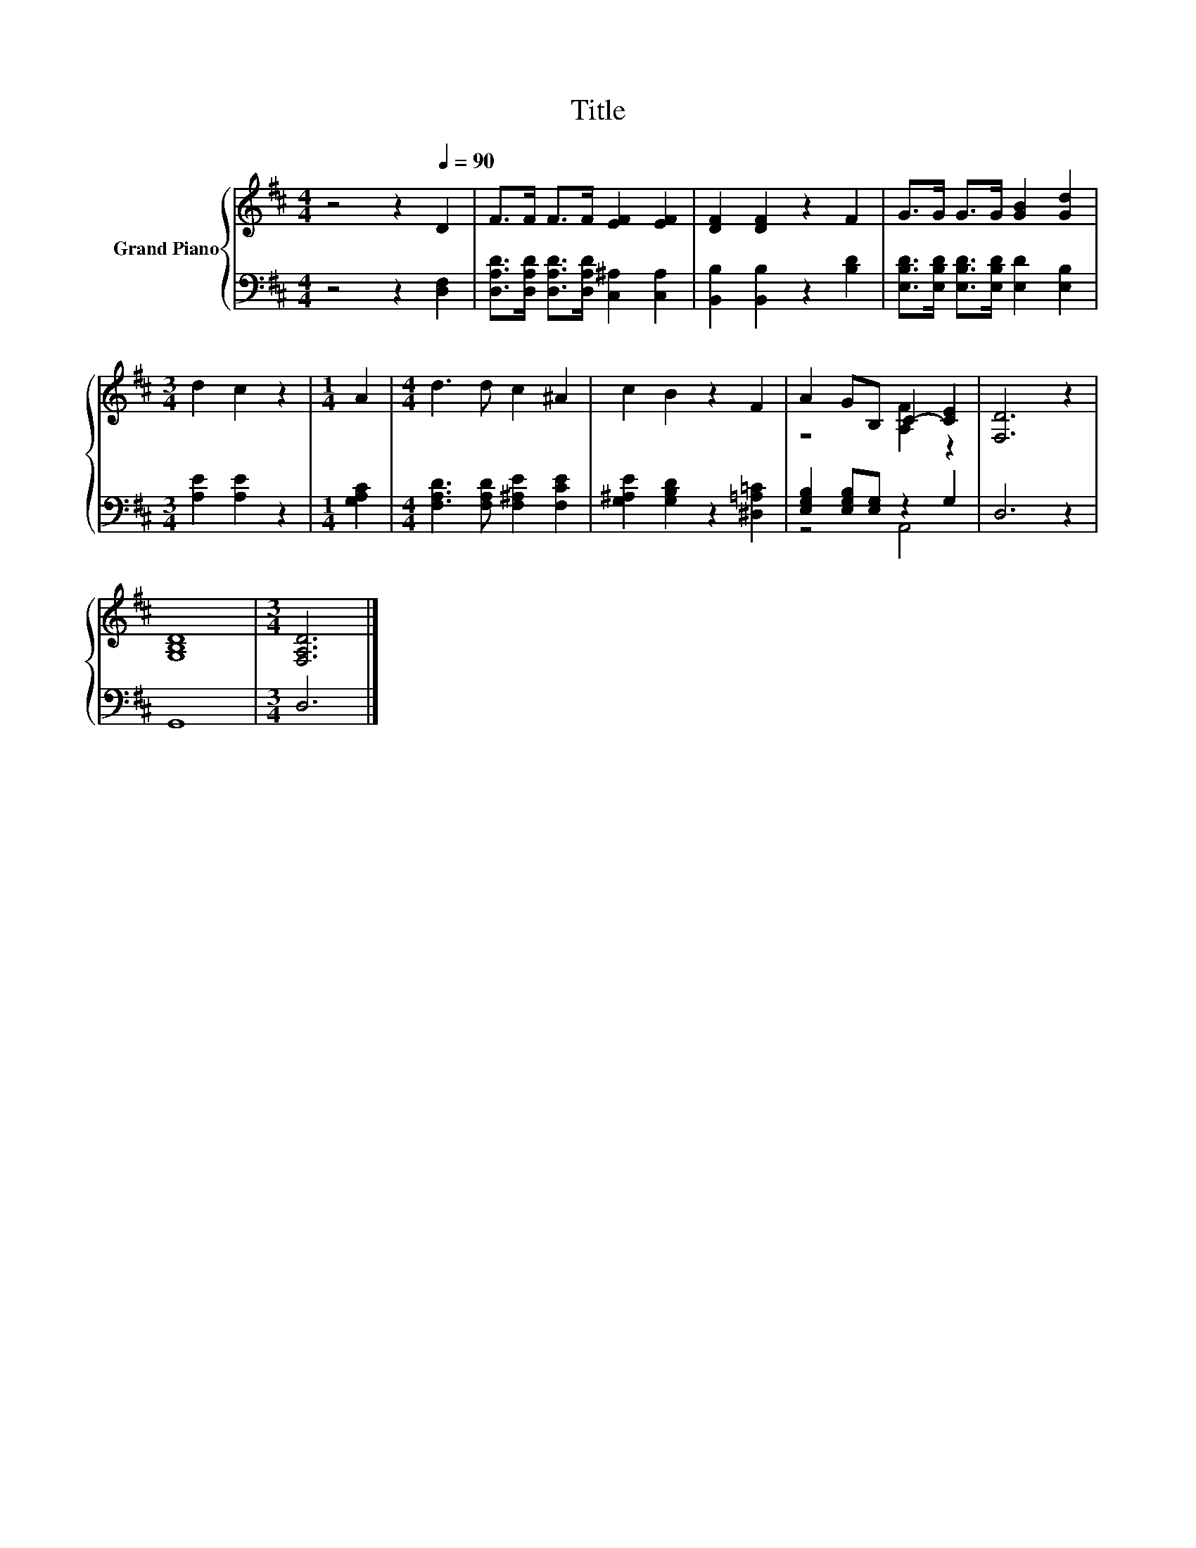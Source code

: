 X:1
T:Title
%%score { ( 1 3 ) | ( 2 4 ) }
L:1/8
M:4/4
K:D
V:1 treble nm="Grand Piano"
V:3 treble 
V:2 bass 
V:4 bass 
V:1
 z4 z2[Q:1/4=90] D2 | F>F F>F [EF]2 [EF]2 | [DF]2 [DF]2 z2 F2 | G>G G>G [GB]2 [Gd]2 | %4
[M:3/4] d2 c2 z2 |[M:1/4] A2 |[M:4/4] d3 d c2 ^A2 | c2 B2 z2 F2 | A2 GB, C2- [CE]2 | [F,D]6 z2 | %10
 [G,B,D]8 |[M:3/4] [F,A,D]6 |] %12
V:2
 z4 z2 [D,F,]2 | [D,A,D]>[D,A,D] [D,A,D]>[D,A,D] [C,^A,]2 [C,A,]2 | [B,,B,]2 [B,,B,]2 z2 [B,D]2 | %3
 [E,B,D]>[E,B,D] [E,B,D]>[E,B,D] [E,D]2 [E,B,]2 |[M:3/4] [A,E]2 [A,E]2 z2 |[M:1/4] [G,A,C]2 | %6
[M:4/4] [F,A,D]3 [F,A,D] [F,^A,E]2 [F,CE]2 | [G,^A,E]2 [G,B,D]2 z2 [^D,=A,=C]2 | %8
 [E,G,B,]2 [E,G,B,][E,G,] z2 G,2 | D,6 z2 | G,,8 |[M:3/4] D,6 |] %12
V:3
 x8 | x8 | x8 | x8 |[M:3/4] x6 |[M:1/4] x2 |[M:4/4] x8 | x8 | z4 [A,F]2 z2 | x8 | x8 |[M:3/4] x6 |] %12
V:4
 x8 | x8 | x8 | x8 |[M:3/4] x6 |[M:1/4] x2 |[M:4/4] x8 | x8 | z4 A,,4 | x8 | x8 |[M:3/4] x6 |] %12

